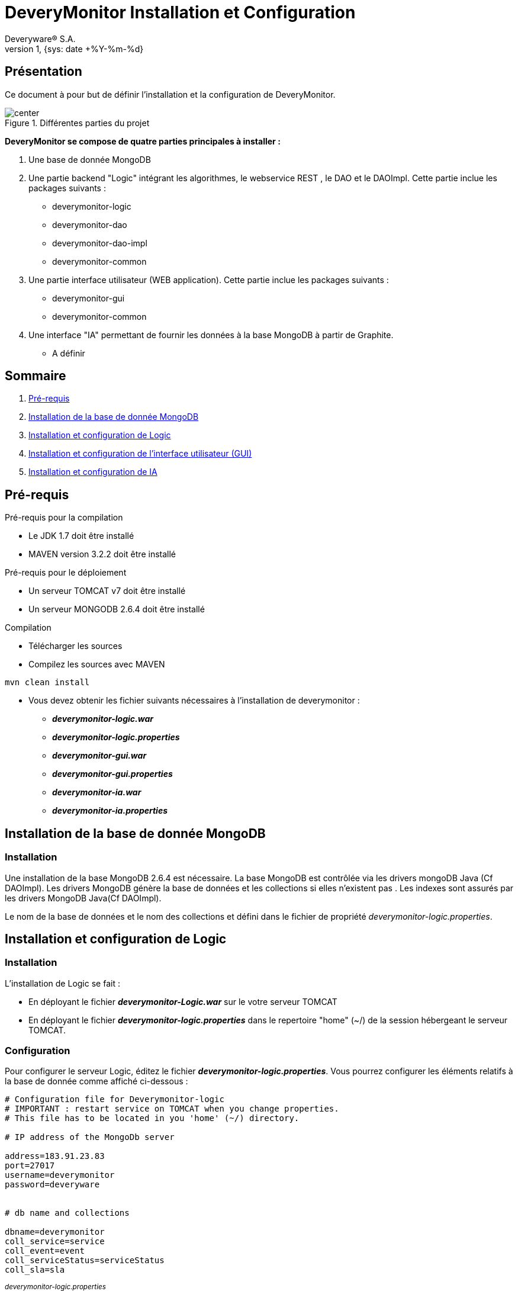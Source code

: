 // -*- adoc -*-
DeveryMonitor Installation et Configuration
===========================================
:lang: fr
:author: Deveryware® S.A.
:date: {sys: date +%Y-%m}
:copyright: Deveryware S.A.©
:localdate: {sys: date +%Y-%m-%d}
:backend: html
:max-width: 1280px
:imagesdir: images
:iconsdir: images/icons
:stylesdir: stylesheets
:stylesheet: {sys: echo $PROJETS}/documents/templates/stylesheets/dwdoc.css
:revnumber: 1
:revdate: {sys: date +%Y-%m-%d}

== Présentation
Ce document à pour but de définir l'installation et la configuration de DeveryMonitor.

.Différentes parties du projet
image::deverymonitorparts.png["center"]
*DeveryMonitor se compose de quatre parties principales à installer :* 

. Une base de donnée MongoDB
. Une partie backend "Logic" intégrant les algorithmes, le webservice REST , le DAO et le DAOImpl. Cette partie inclue les packages suivants :
* deverymonitor-logic
* deverymonitor-dao
* deverymonitor-dao-impl
* deverymonitor-common
. Une partie interface utilisateur (WEB application). Cette partie inclue les packages suivants :
* deverymonitor-gui
* deverymonitor-common
. Une interface "IA" permettant de fournir les données à la base MongoDB à partir de Graphite.
* A définir





== Sommaire

. <<anchor-1,Pré-requis>> 
. <<anchor-2,Installation de la base de donnée MongoDB>> 
. <<anchor-3,Installation et configuration de Logic>> 
. <<anchor-4,Installation et configuration de l'interface utilisateur (GUI)>> 
. <<anchor-5,Installation et configuration de IA>> 


[[anchor-1]]
== Pré-requis 
.Pré-requis pour la compilation
****
* Le JDK 1.7 doit être installé
* MAVEN version 3.2.2 doit être installé 
****
.Pré-requis pour le déploiement
****
* Un serveur TOMCAT v7 doit être installé 
* Un serveur MONGODB 2.6.4 doit être installé 
****
.Compilation 
****
* Télécharger les sources
* Compilez les sources avec MAVEN
----
mvn clean install
----
* Vous devez obtenir les fichier suivants nécessaires à l'installation de deverymonitor :

- *_deverymonitor-logic.war_*
- *_deverymonitor-logic.properties_*
- *_deverymonitor-gui.war_*
- *_deverymonitor-gui.properties_*
- *_deverymonitor-ia.war_*
- *_deverymonitor-ia.properties_*

****


[[anchor-2]]
== Installation de la base de donnée MongoDB
=== Installation

// Pas besoin d'installation
Une installation de la base MongoDB 2.6.4 est nécessaire.
La base MongoDB est contrôlée via les drivers mongoDB Java (Cf DAOImpl). Les drivers MongoDB génère la base de données et les collections si elles n'existent pas .
Les indexes sont assurés par les drivers MongoDB Java(Cf DAOImpl).

Le nom de la base de données et le nom des collections et défini dans le fichier de propriété _deverymonitor-logic.properties_.

[[anchor-3]]
== Installation et configuration de Logic
=== Installation
L'installation de Logic se fait :

- En déployant le fichier *_deverymonitor-Logic.war_* sur le votre serveur TOMCAT
- En déployant le fichier *_deverymonitor-logic.properties_* dans le repertoire "home" (~/) de la session hébergeant le serveur TOMCAT.

=== Configuration
Pour configurer le serveur Logic, éditez le fichier *_deverymonitor-logic.properties_*. Vous pourrez configurer les éléments relatifs à la base de donnée comme affiché ci-dessous :

[source,php]
----
# Configuration file for Deverymonitor-logic
# IMPORTANT : restart service on TOMCAT when you change properties.
# This file has to be located in you 'home' (~/) directory.

# IP address of the MongoDb server

address=183.91.23.83
port=27017
username=deverymonitor
password=deveryware


# db name and collections

dbname=deverymonitor
coll_service=service
coll_event=event
coll_serviceStatus=serviceStatus
coll_sla=sla
----
^_deverymonitor-logic.properties_^

Le nom de la base de données et le nom des collections sont définis dans ce fichier. 
Si la base de donnée ou les collections n'existent pas, elles seront créées par les drivers Java de MongoDB (Cf Dao-Impl) à partir des informations contenues dans ce fichier.

NOTE: Vous devrez redémarrer TOMCAT pour chaque modification de configuration


[[anchor-4]]
== Installation et configuration de l'interface utilisateur (GUI)
=== Installation
L'installation du GUI se fait :

- En déployant le fichier *_deverymonitor-gui.war_* sur le votre serveur TOMCAT
- En déployant le fichier *_deverymonitor-gui.properties_* dans le répertoire "home" (~/) de la session hébergeant le serveur TOMCAT.

=== Configuration
Pour configurer le GUI, éditez le fichier *_deverymonitor-gui.properties_*. Vous pourrez configurer les éléments relatifs aux Web-services REST comme affiché ci-dessous :


[source, php]
----

# Configuration file for Deverymonitor-gui = connexion to Rest Service.
# IMPORTANT : restart service on TOMCAT when you change properties.
# This file has to be located in you 'home' (~/) directory.

# IP address of the Rest service

RestService.URL=183.91.23.83:8080

# name of the Rest service 

RestService.Name=/deverymonitor-logic-0.4-SNAPSHOT

# rest service relative path, those parameters no need to be changed if the path Rest serviced (logic) does not change.

GetServices.path=/logic/device/services
GetServicesStatus.path=/logic/device/serviceStatus
GetSla.path=/logic/device/requestSla
SaveEvent.path=/logic/device/saveEvent
DeleteEvent.path=/logic/device/deleteEvent
----
^_deverymonitor-gui.properties_^

Le nom de REST service à configurer dans le *_deverymonitor-gui.properties_* correspond au nom  du service deverymonitor-logic du déploiement correspondant.

NOTE: Vous devrez redémarrer TOMCAT pour chaque modification de configuration

[[anchor-5]]
== Installation et configuration de IA
=== Installation
Au niveau du développement de deveryMonitor

=== Configuration
Pour configurer le GUI, éditez le fichier *_deverymonitor-ia.properties_*.
Vous pourrez configurer les éléments ci-dessous :
[source, php]
----
# Configuration file for Deverymonitor-ia = connexion to Graphite.
# IMPORTANT : restart service on TOMCAT when you change properties.
# This file has to be located in you 'home' (~/) directory.

# IP address of the Webservice graphite
Graphite.URL=95.142.171.35

# Ia module refreshing rate (second)
IaModule.RefreshRate=60

# This is the Timezone used to create new documents (service status)
timezone=CET

#YAML file path
yaml.path=/home/erwang/Desktop/graphite6.yaml

# IP address of the MongoDb server
address=183.91.23.83
port=27017
username=deverymonitor
password=deveryware
----
^_deverymonitor-ia.properties_^

NOTE: Vous devrez redémarrer TOMCAT pour chaque modification de configuration
